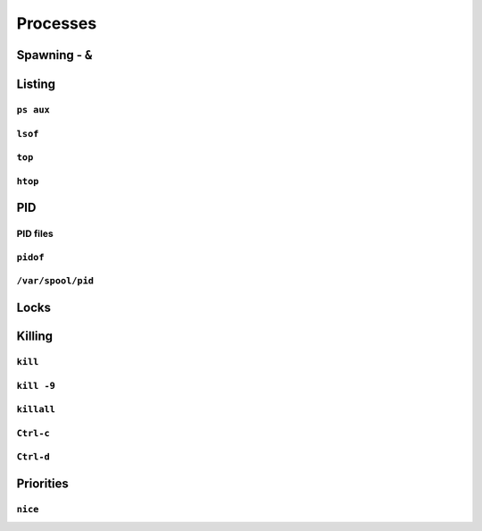 *********
Processes
*********

Spawning - ``&``
================

Listing
=======

``ps aux``
----------

``lsof``
--------

``top``
-------

``htop``
--------

PID
===

PID files
---------

``pidof``
---------

``/var/spool/pid``
------------------

Locks
=====

Killing
=======

``kill``
--------

``kill -9``
-----------

``killall``
-----------

``Ctrl-c``
----------

``Ctrl-d``
----------

Priorities
==========

``nice``
--------
